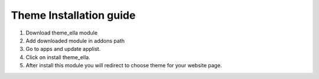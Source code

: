 
=====
Theme Installation guide
=====

1. Download theme_ella module

2. Add downloaded module in addons path

3. Go to apps and update applist.

4. Click on install theme_ella.

5. After install this module you will redirect to choose theme for your website page.

